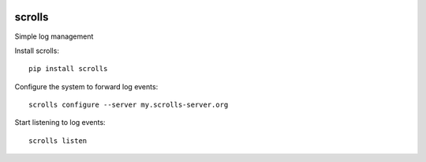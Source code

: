 .. image:: https://img.shields.io/pypi/v/scrolls.svg
  :target: https://pypi.python.org/pypi/scrolls
.. image:: https://img.shields.io/travis/rust-lang/rust.svg
  :target: https://travis-ci.org/ilogue/scrolls


scrolls
=======

Simple log management


Install scrolls::

  pip install scrolls


Configure the system to forward log events::

  scrolls configure --server my.scrolls-server.org


Start listening to log events::

  scrolls listen


